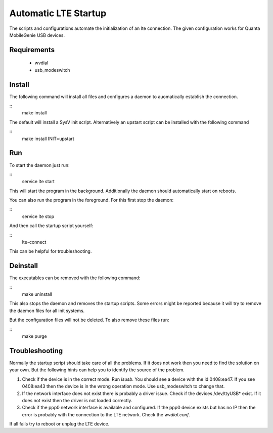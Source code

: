 =======================
 Automatic LTE Startup
=======================

The scripts and configurations automate the initialization of an lte
connection. The given configuration works for Quanta MobileGenie USB devices.

Requirements
============

 * wvdial
 * usb_modeswitch

Install
=======

The following command will install all files and configures a daemon to
auomatically establish the connection.

::
    make install

The default will install a SysV init script. Alternatively an upstart script
can be installed with the following command

::
    make install INIT=upstart

Run
===

To start the daemon just run:

::
    service lte start

This will start the program in the background. Additionally the daemon
should automatically start on reboots.

You can also run the program in the foreground. For this first stop the
daemon:

::
    service lte stop

And then call the startup script yourself:

::
    lte-connect

This can be helpful for troubleshooting.

Deinstall
=========

The executables can be removed with the following command:

::
    make uninstall

This also stops the daemon and removes the startup scripts. Some errors might
be reported because it will try to remove the daemon files for all init
systems.

But the configuration files will not be deleted. To also remove these files
run:

::
    make purge

Troubleshooting
===============

Normally the startup script should take care of all the problems. If it does
not work then you need to find the solution on your own. But the following
hints can help you to identify the source of the problem.

1. Check if the device is in the correct mode. Run `lsusb`. You should see
   a device with the id 0408:ea47. If you see 0408:ea43 then the device is
   in the wrong operation mode. Use usb_modeswitch to change that.
2. If the network interface does not exist there is probably a driver issue.
   Check if the devices /dev/ttyUSB* exist. If it does not exist then the
   driver is not loaded correctly.
3. Check if the ppp0 network interface is available and configured.  If the
   ppp0 device exists but has no IP then the error is probably with the
   connection to the LTE network. Check the `wvdial.conf`.

If all fails try to reboot or unplug the LTE device.
